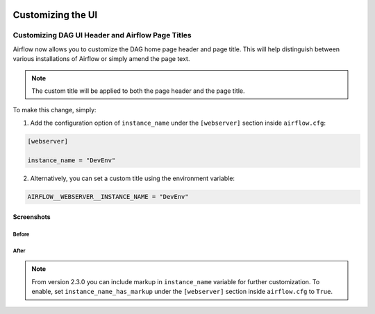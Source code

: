  .. Licensed to the Apache Software Foundation (ASF) under one
    or more contributor license agreements.  See the NOTICE file
    distributed with this work for additional information
    regarding copyright ownership.  The ASF licenses this file
    to you under the Apache License, Version 2.0 (the
    "License"); you may not use this file except in compliance
    with the License.  You may obtain a copy of the License at

 ..   http://www.apache.org/licenses/LICENSE-2.0

 .. Unless required by applicable law or agreed to in writing,
    software distributed under the License is distributed on an
    "AS IS" BASIS, WITHOUT WARRANTIES OR CONDITIONS OF ANY
    KIND, either express or implied.  See the License for the
    specific language governing permissions and limitations
    under the License.

Customizing the UI
==================

.. _customizing-the-ui:

Customizing DAG UI Header and Airflow Page Titles
-------------------------------------------------

Airflow now allows you to customize the DAG home page header and page title. This will help
distinguish between various installations of Airflow or simply amend the page text.

.. note::

    The custom title will be applied to both the page header and the page title.

To make this change, simply:

1.  Add the configuration option of ``instance_name`` under the ``[webserver]`` section inside ``airflow.cfg``:

.. code-block::

  [webserver]

  instance_name = "DevEnv"


2.  Alternatively, you can set a custom title using the environment variable:

.. code-block::

  AIRFLOW__WEBSERVER__INSTANCE_NAME = "DevEnv"


Screenshots
^^^^^^^^^^^

Before
""""""

.. image:: ../img/change-site-title/default_instance_name_configuration.png

After
"""""

.. image:: ../img/change-site-title/example_instance_name_configuration.png

.. note::

    From version 2.3.0 you can include markup in ``instance_name`` variable for further customization. To enable, set ``instance_name_has_markup`` under the ``[webserver]`` section inside ``airflow.cfg`` to ``True``.
